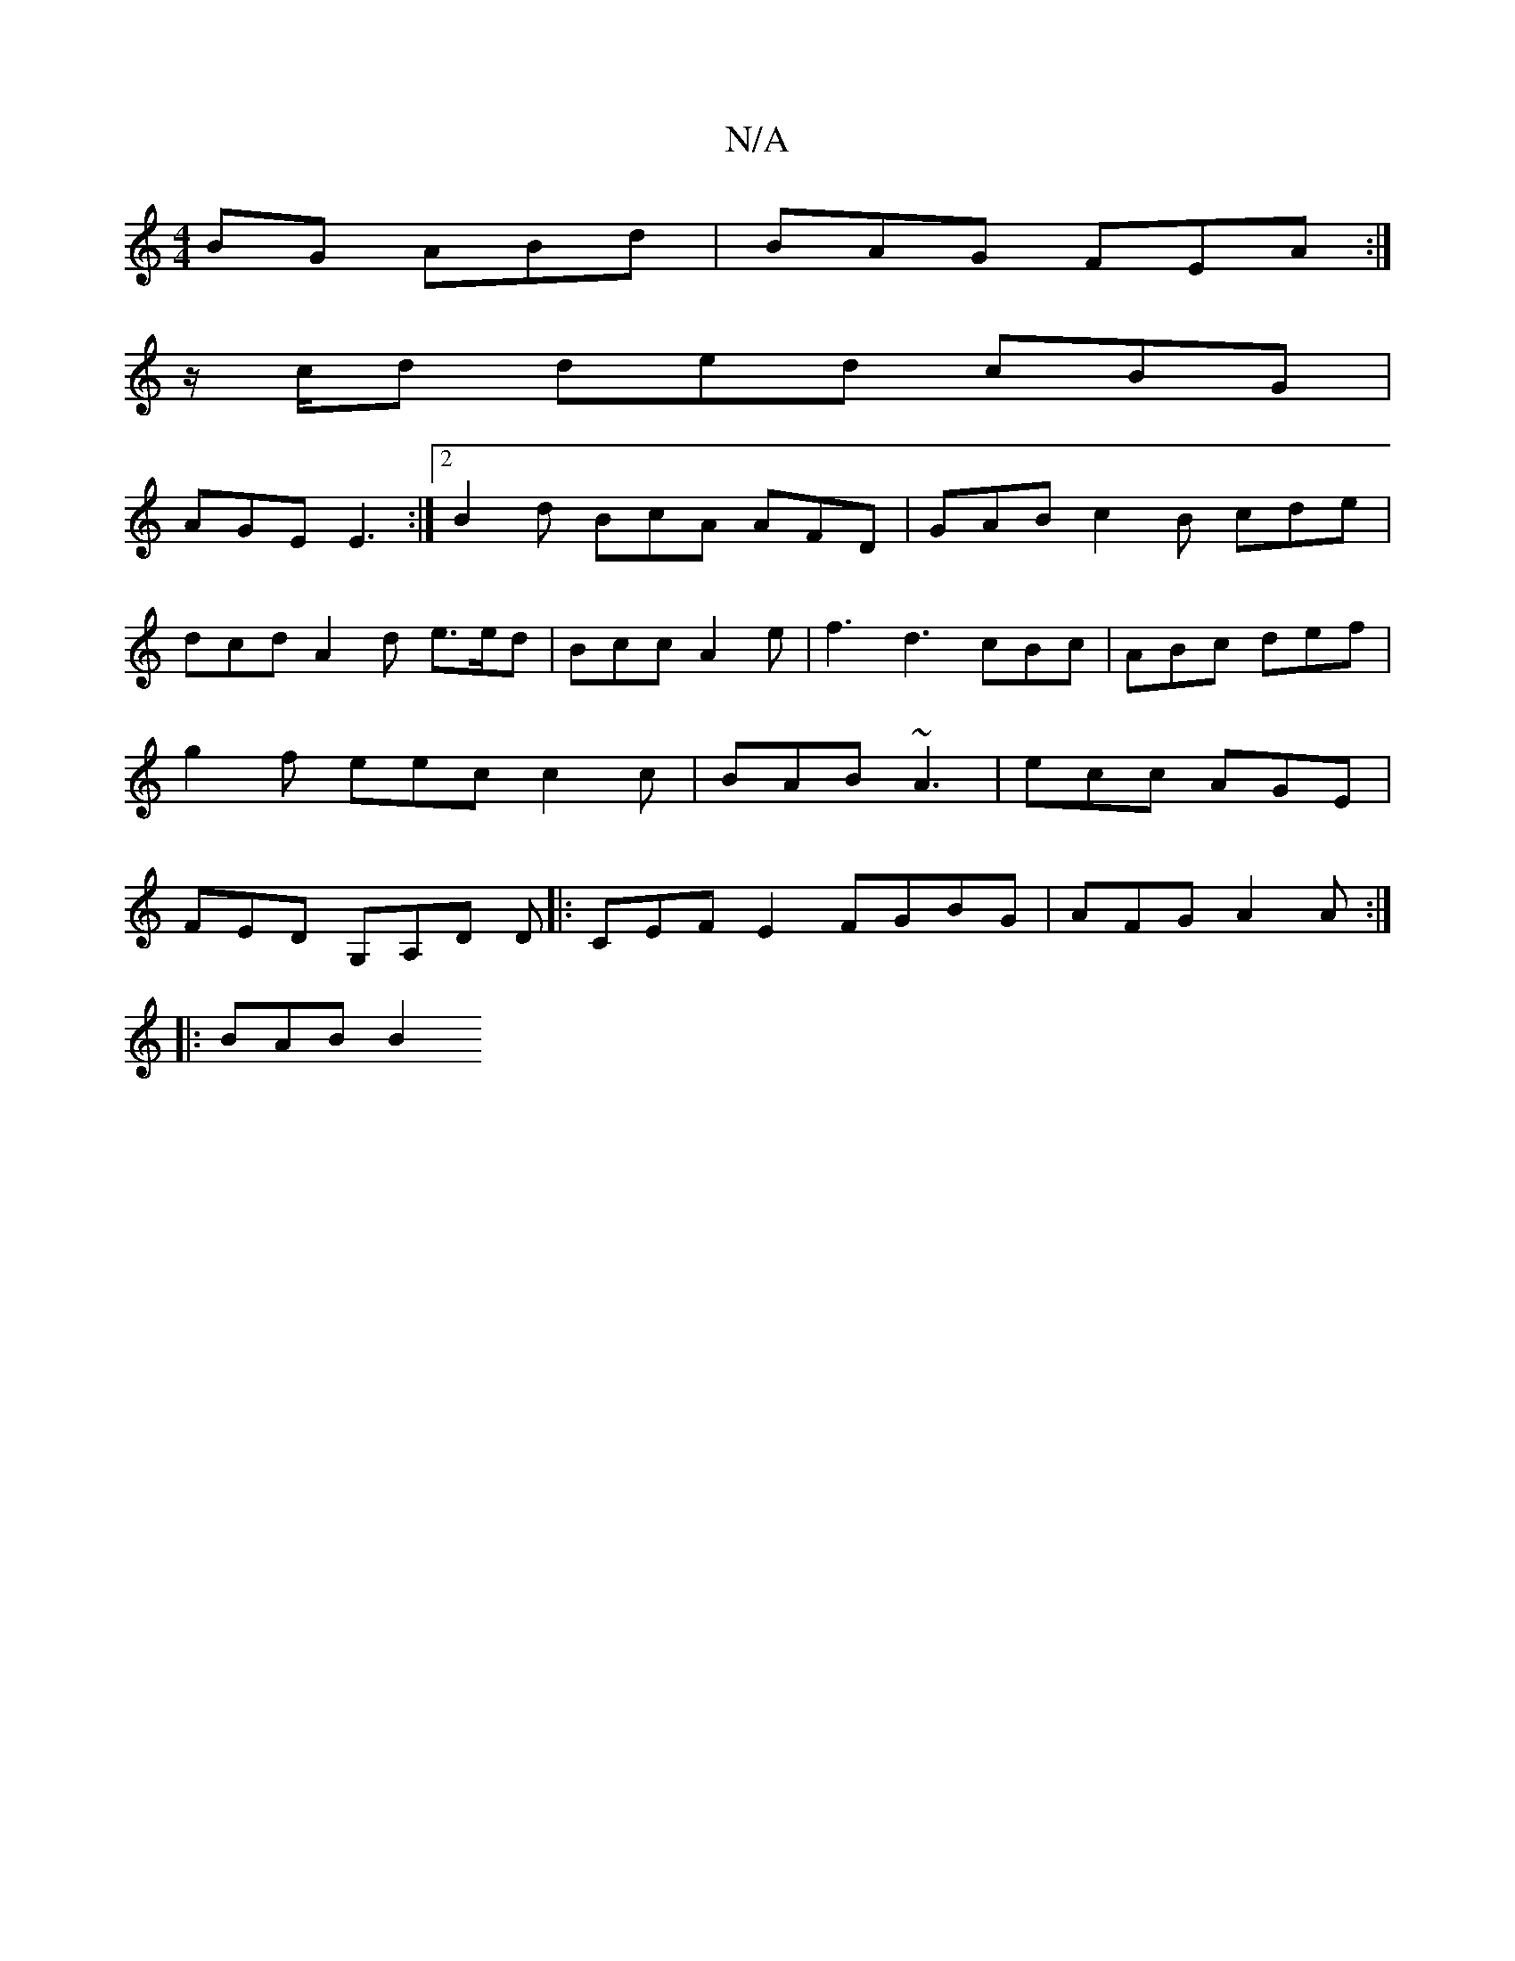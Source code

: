 X:1
T:N/A
M:4/4
R:N/A
K:Cmajor
BG ABd|BAG FEA:|
z/c/d ded cBG|
AGE E3:|2 B2d BcA AFD | GAB c2B cde | dcd A2d e>ed | Bcc A2 e | f3 d3 cBc | ABc def | g2 f eec c2c | BAB ~A3 | ecc AGE | FED G,A,D D |: CEF E2 FGBG|AFG A2 A:|
|: BAB B2